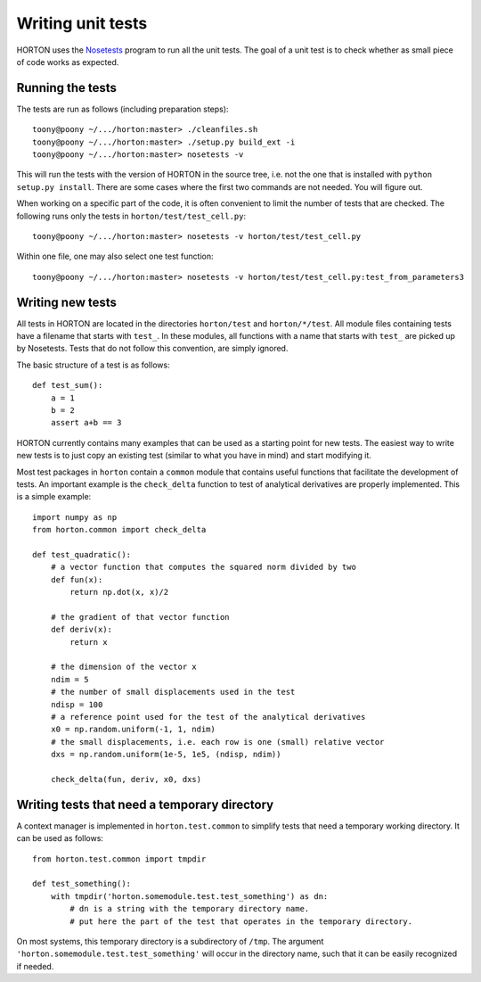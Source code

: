 ..
    : Horton is a development platform for electronic structure methods.
    : Copyright (C) 2011-2015 The Horton Development Team
    :
    : This file is part of Horton.
    :
    : Horton is free software; you can redistribute it and/or
    : modify it under the terms of the GNU General Public License
    : as published by the Free Software Foundation; either version 3
    : of the License, or (at your option) any later version.
    :
    : Horton is distributed in the hope that it will be useful,
    : but WITHOUT ANY WARRANTY; without even the implied warranty of
    : MERCHANTABILITY or FITNESS FOR A PARTICULAR PURPOSE.  See the
    : GNU General Public License for more details.
    :
    : You should have received a copy of the GNU General Public License
    : along with this program; if not, see <http://www.gnu.org/licenses/>
    :
    : --

Writing unit tests
##################

HORTON uses the `Nosetests <https://nose.readthedocs.org/en/latest/>`_
program to run all the unit tests. The goal of a unit test is to check whether
as small piece of code works as expected.


Running the tests
-----------------

The tests are run as follows (including preparation steps)::

    toony@poony ~/.../horton:master> ./cleanfiles.sh
    toony@poony ~/.../horton:master> ./setup.py build_ext -i
    toony@poony ~/.../horton:master> nosetests -v

This will run the tests with the version of HORTON in the source tree, i.e. not
the one that is installed with ``python setup.py install``. There are some cases
where the first two commands are not needed. You will figure out.

When working on a specific part of the code, it is often convenient to limit the
number of tests that are checked. The following runs only the tests in ``horton/test/test_cell.py``::

    toony@poony ~/.../horton:master> nosetests -v horton/test/test_cell.py

Within one file, one may also select one test function::

    toony@poony ~/.../horton:master> nosetests -v horton/test/test_cell.py:test_from_parameters3


Writing new tests
-----------------

All tests in HORTON are located in the directories ``horton/test`` and
``horton/*/test``. All module files containing tests have a filename that starts
with ``test_``. In these modules, all functions with a name that starts with
``test_`` are picked up by Nosetests. Tests that do not follow this convention,
are simply ignored.

The basic structure of a test is as follows::

    def test_sum():
        a = 1
        b = 2
        assert a+b == 3

HORTON currently contains many examples that can be used as a starting point
for new tests. The easiest way to write new tests is to just copy an existing
test (similar to what you have in mind) and start modifying it.

Most test packages in ``horton`` contain a ``common`` module that contains useful
functions that facilitate the development of tests. An important example is the
``check_delta`` function to test of analytical derivatives are properly
implemented. This is a simple example::


    import numpy as np
    from horton.common import check_delta

    def test_quadratic():
        # a vector function that computes the squared norm divided by two
        def fun(x):
            return np.dot(x, x)/2

        # the gradient of that vector function
        def deriv(x):
            return x

        # the dimension of the vector x
        ndim = 5
        # the number of small displacements used in the test
        ndisp = 100
        # a reference point used for the test of the analytical derivatives
        x0 = np.random.uniform(-1, 1, ndim)
        # the small displacements, i.e. each row is one (small) relative vector
        dxs = np.random.uniform(1e-5, 1e5, (ndisp, ndim))

        check_delta(fun, deriv, x0, dxs)


Writing tests that need a temporary directory
---------------------------------------------

A context manager is implemented in ``horton.test.common`` to simplify tests
that need a temporary working directory. It can be used as follows::

    from horton.test.common import tmpdir

    def test_something():
        with tmpdir('horton.somemodule.test.test_something') as dn:
            # dn is a string with the temporary directory name.
            # put here the part of the test that operates in the temporary directory.

On most systems, this temporary directory is a subdirectory of ``/tmp``. The
argument ``'horton.somemodule.test.test_something'`` will occur in the directory
name, such that it can be easily recognized if needed.
